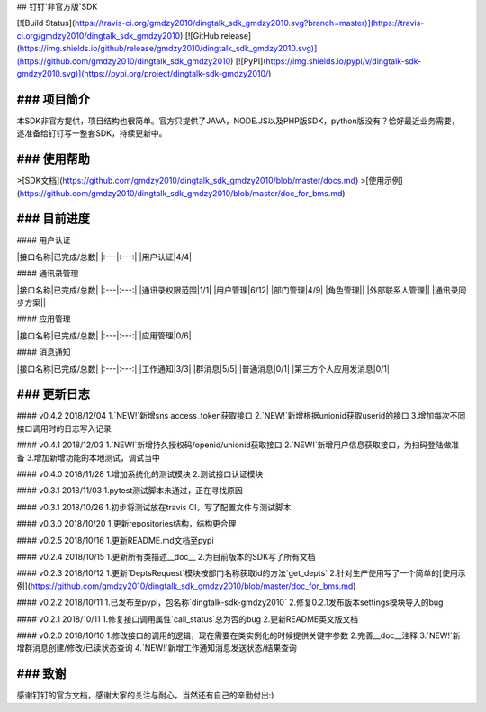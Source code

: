 ## 钉钉`非官方版`SDK


[![Build Status](https://travis-ci.org/gmdzy2010/dingtalk_sdk_gmdzy2010.svg?branch=master)](https://travis-ci.org/gmdzy2010/dingtalk_sdk_gmdzy2010)
[![GitHub release](https://img.shields.io/github/release/gmdzy2010/dingtalk_sdk_gmdzy2010.svg)](https://github.com/gmdzy2010/dingtalk_sdk_gmdzy2010)
[![PyPI](https://img.shields.io/pypi/v/dingtalk-sdk-gmdzy2010.svg)](https://pypi.org/project/dingtalk-sdk-gmdzy2010/)


### 项目简介
--------------------  
本SDK非官方提供，项目结构也很简单。官方只提供了JAVA，NODE.JS以及PHP版SDK，python版没有？恰好最近业务需要，遂准备给钉钉写一整套SDK，持续更新中。

### 使用帮助
--------------------  
>[SDK文档](https://github.com/gmdzy2010/dingtalk_sdk_gmdzy2010/blob/master/docs.md)        
>[使用示例](https://github.com/gmdzy2010/dingtalk_sdk_gmdzy2010/blob/master/doc_for_bms.md)      

### 目前进度
--------------------  
#### 用户认证

|接口名称|已完成/总数|  
|:---|:---:|  
|用户认证|4/4|


#### 通讯录管理

|接口名称|已完成/总数|  
|:---|:---:|  
|通讯录权限范围|1/1|  
|用户管理|6/12|
|部门管理|4/9|  
|角色管理||  
|外部联系人管理||  
|通讯录同步方案||  


#### 应用管理

|接口名称|已完成/总数|  
|:---|:---:|  
|应用管理|0/6|  


#### 消息通知

|接口名称|已完成/总数|
|:---|:---:|
|工作通知|3/3|
|群消息|5/5|
|普通消息|0/1|
|第三方个人应用发消息|0/1|



### 更新日志
--------------------  
#### v0.4.2 2018/12/04
1.`NEW!`新增sns access_token获取接口  
2.`NEW!`新增根据unionid获取userid的接口  
3.增加每次不同接口调用时的日志写入记录  

#### v0.4.1 2018/12/03
1.`NEW!`新增持久授权码/openid/unionid获取接口  
2.`NEW!`新增用户信息获取接口，为扫码登陆做准备  
3.增加新增功能的本地测试，调试当中  

#### v0.4.0 2018/11/28
1.增加系统化的测试模块  
2.测试接口认证模块  

#### v0.3.1 2018/11/03
1.pytest测试脚本未通过，正在寻找原因  

#### v0.3.1 2018/10/26
1.初步将测试放在travis CI，写了配置文件与测试脚本

#### v0.3.0 2018/10/20
1.更新repositories结构，结构更合理

#### v0.2.5 2018/10/16
1.更新README.md文档至pypi

#### v0.2.4 2018/10/15
1.更新所有类描述__doc__      
2.为目前版本的SDK写了所有文档

#### v0.2.3 2018/10/12
1.更新`DeptsRequest`模块按部门名称获取id的方法`get_depts`      
2.针对生产使用写了一个简单的[使用示例](https://github.com/gmdzy2010/dingtalk_sdk_gmdzy2010/blob/master/doc_for_bms.md)  

#### v0.2.2 2018/10/11
1.已发布至pypi，包名称`dingtalk-sdk-gmdzy2010`      
2.修复0.2.1发布版本settings模块导入的bug       

#### v0.2.1 2018/10/11
1.修复接口调用属性`call_status`总为否的bug    
2.更新README英文版文档   

#### v0.2.0 2018/10/10
1.修改接口的调用的逻辑，现在需要在类实例化的时候提供关键字参数    
2.完善__doc__注释   
3.`NEW!`新增群消息创建/修改/已读状态查询    
4.`NEW!`新增工作通知消息发送状态/结果查询    


### 致谢
--------------------     
感谢钉钉的官方文档，感谢大家的关注与耐心，当然还有自己的辛勤付出:)  


